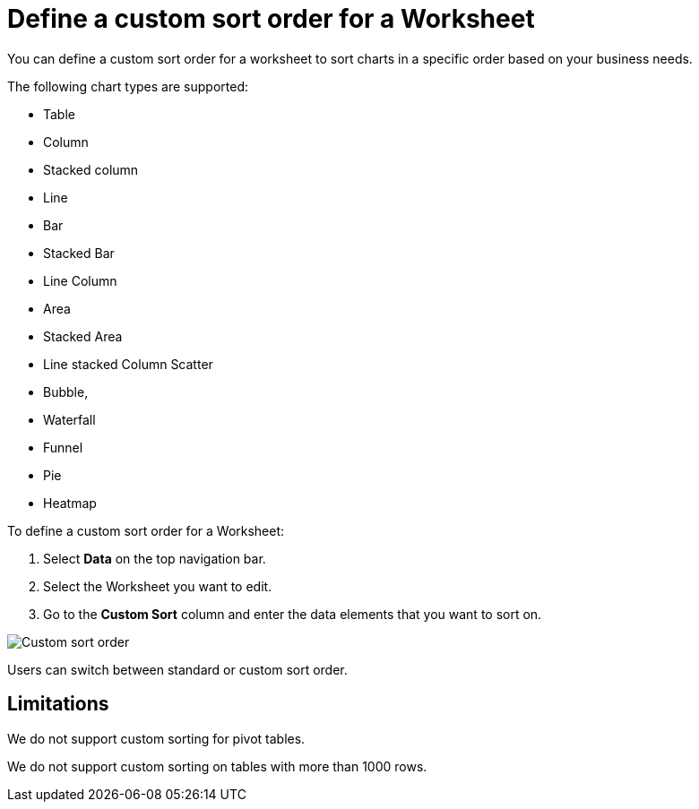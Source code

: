 = Define a custom sort order for a Worksheet
:last_updated: 02/29/2024
:linkattrs:
:experimental:
:page-layout: default-cloud
:page-aliases: /admin/worksheets/custom-sort.adoc
:description: Anyone with the proper permissions can define a custom sort order for a Worksheet.
:jira: SCAL-196868

You can define a custom sort order for a worksheet to sort charts in a specific order based on your business needs.

The following chart types are supported:

* Table
* Column
* Stacked column
* Line
* Bar
* Stacked Bar
* Line Column
* Area
* Stacked Area
* Line stacked Column Scatter
* Bubble,
* Waterfall
* Funnel
* Pie
* Heatmap

To define a custom sort order for a Worksheet:

. Select *Data* on the top navigation bar.
. Select the Worksheet you want to edit.
. Go to the *Custom Sort* column and enter the data elements that you want to sort on.

image::custom-sort-order.png[Custom sort order]

Users can switch between standard or custom sort order.

== Limitations

We do not support custom sorting for pivot tables.

We do not support custom sorting on tables with more than 1000 rows.